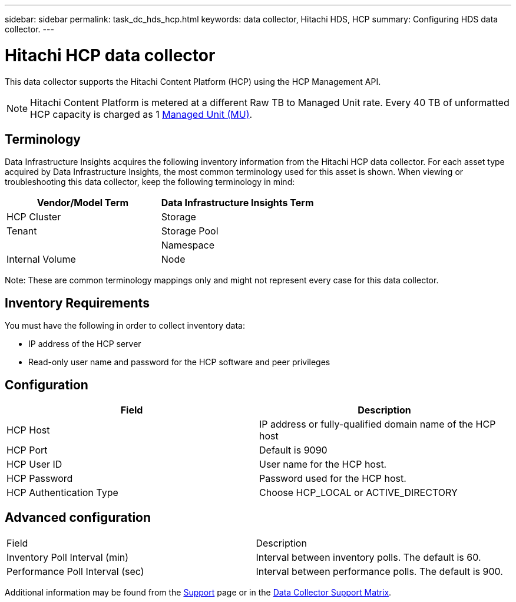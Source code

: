 ---
sidebar: sidebar
permalink: task_dc_hds_hcp.html
keywords: data collector, Hitachi HDS, HCP 
summary: Configuring HDS data collector.
---

= Hitachi HCP data collector
:hardbreaks:

:nofooter:
:icons: font
:linkattrs:
:imagesdir: ./media/

[.lead] 
This data collector supports the Hitachi Content Platform (HCP) using the HCP Management API. 

NOTE: Hitachi Content Platform is metered at a different Raw TB to Managed Unit rate. Every 40 TB of unformatted HCP capacity is charged as 1 link:concept_subscribing_to_cloud_insights.html#pricing[Managed Unit (MU)].

== Terminology 

Data Infrastructure Insights acquires the following inventory information from the Hitachi HCP data collector. For each asset type acquired by Data Infrastructure Insights, the most common terminology used for this asset is shown. When viewing or troubleshooting this data collector, keep the following terminology in mind:

[cols=2*, options="header", cols"50,50"]
|===
|Vendor/Model Term|Data Infrastructure Insights Term 
|HCP Cluster|Storage
|Tenant |Storage Pool|
|Namespace|Internal Volume
|Node|Node
|===

Note: These are common terminology mappings only and might not represent every case for this data collector. 

== Inventory Requirements

You must have the following in order to collect inventory data:

* IP address of the HCP server
* Read-only user name and password for the HCP software and peer privileges

////
== Performance requirements 

The following requirements must be met in order to collect performance data:

* HDS USP, USP V, and VSP performance 
** Performance Monitor must be licensed.
** Monitoring switch must be enabled. 
** The Export Tool (Export.exe) must be copied to the Data Infrastructure Insights AU.
** The Export Tool version must match the microcode version of the target array.

* AMS performance:
** NetApp strongly recommends creating a dedicated service account on AMS arrays for Data Infrastructure Insights to use to retrieve performance data. Storage Navigator only allows a user account one concurrent login to the array. Having Data Infrastructure Insights use the same user account as management scripts or HiCommand may result in Data Infrastructure Insights, management scripts, or HiCommand being unable to communicate to the array due to the one concurrent user account login limit
** Performance Monitor must be licensed.
** The Storage Navigator Modular 2 (SNM2) CLI utility needs to be installed on the Data Infrastructure Insights AU. 
////

== Configuration

[cols=2*, options="header", cols"50,50"]
|===
|Field|Description
|HCP Host|IP address or fully-qualified domain name of the HCP host 
|HCP Port|Default is 9090
|HCP User ID |User name for the HCP host. 
|HCP Password|Password used for the HCP host. 
|HCP Authentication Type|Choose HCP_LOCAL or ACTIVE_DIRECTORY
|===

== Advanced configuration

|===
|Field|Description
|Inventory Poll Interval (min)|	Interval between inventory polls. The default is 60.  
|Performance Poll Interval (sec)|Interval between performance polls. The default is 900.
|===

Additional information may be found from the link:concept_requesting_support.html[Support] page or in the link:reference_data_collector_support_matrix.html[Data Collector Support Matrix].

